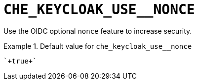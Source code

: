 [id="che_keycloak_use__nonce_{context}"]
= `+CHE_KEYCLOAK_USE__NONCE+`

Use the OIDC optional `nonce` feature to increase security.


.Default value for `+che_keycloak_use__nonce+`
====
----
`+true+`
----
====

